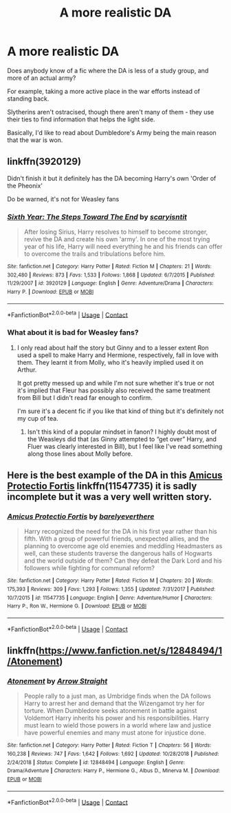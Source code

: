 #+TITLE: A more realistic DA

* A more realistic DA
:PROPERTIES:
:Author: Aa11yah
:Score: 2
:DateUnix: 1604915778.0
:DateShort: 2020-Nov-09
:FlairText: Request
:END:
Does anybody know of a fic where the DA is less of a study group, and more of an actual army?

For example, taking a more active place in the war efforts instead of standing back.

Slytherins aren't ostracised, though there aren't many of them - they use their ties to find information that helps the light side.

Basically, I'd like to read about Dumbledore's Army being the main reason that the war is won.


** linkffn(3920129)

Didn't finish it but it definitely has the DA becoming Harry's own 'Order of the Pheonix'

Do be warned, it's not for Weasley fans
:PROPERTIES:
:Author: limark
:Score: 2
:DateUnix: 1604938264.0
:DateShort: 2020-Nov-09
:END:

*** [[https://www.fanfiction.net/s/3920129/1/][*/Sixth Year: The Steps Toward The End/*]] by [[https://www.fanfiction.net/u/950253/scaryisntit][/scaryisntit/]]

#+begin_quote
  After losing Sirius, Harry resolves to himself to become stronger, revive the DA and create his own 'army'. In one of the most trying year of his life, Harry will need everything he and his friends can offer to overcome the trails and tribulations before him.
#+end_quote

^{/Site/:} ^{fanfiction.net} ^{*|*} ^{/Category/:} ^{Harry} ^{Potter} ^{*|*} ^{/Rated/:} ^{Fiction} ^{M} ^{*|*} ^{/Chapters/:} ^{21} ^{*|*} ^{/Words/:} ^{302,480} ^{*|*} ^{/Reviews/:} ^{873} ^{*|*} ^{/Favs/:} ^{1,533} ^{*|*} ^{/Follows/:} ^{1,868} ^{*|*} ^{/Updated/:} ^{6/7/2015} ^{*|*} ^{/Published/:} ^{11/29/2007} ^{*|*} ^{/id/:} ^{3920129} ^{*|*} ^{/Language/:} ^{English} ^{*|*} ^{/Genre/:} ^{Adventure/Drama} ^{*|*} ^{/Characters/:} ^{Harry} ^{P.} ^{*|*} ^{/Download/:} ^{[[http://www.ff2ebook.com/old/ffn-bot/index.php?id=3920129&source=ff&filetype=epub][EPUB]]} ^{or} ^{[[http://www.ff2ebook.com/old/ffn-bot/index.php?id=3920129&source=ff&filetype=mobi][MOBI]]}

--------------

*FanfictionBot*^{2.0.0-beta} | [[https://github.com/FanfictionBot/reddit-ffn-bot/wiki/Usage][Usage]] | [[https://www.reddit.com/message/compose?to=tusing][Contact]]
:PROPERTIES:
:Author: FanfictionBot
:Score: 1
:DateUnix: 1604938283.0
:DateShort: 2020-Nov-09
:END:


*** What about it is bad for Weasley fans?
:PROPERTIES:
:Author: SavingsPhotograph724
:Score: 1
:DateUnix: 1604940463.0
:DateShort: 2020-Nov-09
:END:

**** I only read about half the story but Ginny and to a lesser extent Ron used a spell to make Harry and Hermione, respectively, fall in love with them. They learnt it from Molly, who it's heavily implied used it on Arthur.

It got pretty messed up and while I'm not sure whether it's true or not it's implied that Fleur has possibly also received the same treatment from Bill but I didn't read far enough to confirm.

I'm sure it's a decent fic if you like that kind of thing but it's definitely not my cup of tea.
:PROPERTIES:
:Author: limark
:Score: 1
:DateUnix: 1604941145.0
:DateShort: 2020-Nov-09
:END:

***** Isn't this kind of a popular mindset in fanon? I highly doubt most of the Weasleys did that (as Ginny attempted to “get over” Harry, and Fluer was clearly interested in Bill), but I feel like I've read something along those lines about Molly before.
:PROPERTIES:
:Author: SavingsPhotograph724
:Score: 2
:DateUnix: 1604942292.0
:DateShort: 2020-Nov-09
:END:


** Here is the best example of the DA in this [[https://www.fanfiction.net/s/11547735/1/Amicus-Protectio-Fortis][Amicus Protectio Fortis]] linkffn(11547735) it is sadly incomplete but it was a very well written story.
:PROPERTIES:
:Author: PhantomKeeperQazs
:Score: 1
:DateUnix: 1604940735.0
:DateShort: 2020-Nov-09
:END:

*** [[https://www.fanfiction.net/s/11547735/1/][*/Amicus Protectio Fortis/*]] by [[https://www.fanfiction.net/u/7087383/barelyeverthere][/barelyeverthere/]]

#+begin_quote
  Harry recognized the need for the DA in his first year rather than his fifth. With a group of powerful friends, unexpected allies, and the planning to overcome age old enemies and meddling Headmasters as well, can these students traverse the dangerous halls of Hogwarts and the world outside of them? Can they defeat the Dark Lord and his followers while fighting for communal reform?
#+end_quote

^{/Site/:} ^{fanfiction.net} ^{*|*} ^{/Category/:} ^{Harry} ^{Potter} ^{*|*} ^{/Rated/:} ^{Fiction} ^{M} ^{*|*} ^{/Chapters/:} ^{20} ^{*|*} ^{/Words/:} ^{175,393} ^{*|*} ^{/Reviews/:} ^{309} ^{*|*} ^{/Favs/:} ^{1,293} ^{*|*} ^{/Follows/:} ^{1,355} ^{*|*} ^{/Updated/:} ^{7/31/2017} ^{*|*} ^{/Published/:} ^{10/7/2015} ^{*|*} ^{/id/:} ^{11547735} ^{*|*} ^{/Language/:} ^{English} ^{*|*} ^{/Genre/:} ^{Adventure/Humor} ^{*|*} ^{/Characters/:} ^{Harry} ^{P.,} ^{Ron} ^{W.,} ^{Hermione} ^{G.} ^{*|*} ^{/Download/:} ^{[[http://www.ff2ebook.com/old/ffn-bot/index.php?id=11547735&source=ff&filetype=epub][EPUB]]} ^{or} ^{[[http://www.ff2ebook.com/old/ffn-bot/index.php?id=11547735&source=ff&filetype=mobi][MOBI]]}

--------------

*FanfictionBot*^{2.0.0-beta} | [[https://github.com/FanfictionBot/reddit-ffn-bot/wiki/Usage][Usage]] | [[https://www.reddit.com/message/compose?to=tusing][Contact]]
:PROPERTIES:
:Author: FanfictionBot
:Score: 1
:DateUnix: 1604940756.0
:DateShort: 2020-Nov-09
:END:


** linkffn([[https://www.fanfiction.net/s/12848494/1/Atonement]])
:PROPERTIES:
:Author: Wirenfeldt
:Score: 1
:DateUnix: 1604948317.0
:DateShort: 2020-Nov-09
:END:

*** [[https://www.fanfiction.net/s/12848494/1/][*/Atonement/*]] by [[https://www.fanfiction.net/u/10386645/Arrow-Straight][/Arrow Straight/]]

#+begin_quote
  People rally to a just man, as Umbridge finds when the DA follows Harry to arrest her and demand that the Wizengamot try her for torture. When Dumbledore seeks atonement in battle against Voldemort Harry inherits his power and his responsibilities. Harry must learn to wield those powers in a world where law and justice have powerful enemies and many must atone for injustice done.
#+end_quote

^{/Site/:} ^{fanfiction.net} ^{*|*} ^{/Category/:} ^{Harry} ^{Potter} ^{*|*} ^{/Rated/:} ^{Fiction} ^{T} ^{*|*} ^{/Chapters/:} ^{56} ^{*|*} ^{/Words/:} ^{160,238} ^{*|*} ^{/Reviews/:} ^{747} ^{*|*} ^{/Favs/:} ^{1,642} ^{*|*} ^{/Follows/:} ^{1,692} ^{*|*} ^{/Updated/:} ^{10/28/2018} ^{*|*} ^{/Published/:} ^{2/24/2018} ^{*|*} ^{/Status/:} ^{Complete} ^{*|*} ^{/id/:} ^{12848494} ^{*|*} ^{/Language/:} ^{English} ^{*|*} ^{/Genre/:} ^{Drama/Adventure} ^{*|*} ^{/Characters/:} ^{Harry} ^{P.,} ^{Hermione} ^{G.,} ^{Albus} ^{D.,} ^{Minerva} ^{M.} ^{*|*} ^{/Download/:} ^{[[http://www.ff2ebook.com/old/ffn-bot/index.php?id=12848494&source=ff&filetype=epub][EPUB]]} ^{or} ^{[[http://www.ff2ebook.com/old/ffn-bot/index.php?id=12848494&source=ff&filetype=mobi][MOBI]]}

--------------

*FanfictionBot*^{2.0.0-beta} | [[https://github.com/FanfictionBot/reddit-ffn-bot/wiki/Usage][Usage]] | [[https://www.reddit.com/message/compose?to=tusing][Contact]]
:PROPERTIES:
:Author: FanfictionBot
:Score: 1
:DateUnix: 1604948335.0
:DateShort: 2020-Nov-09
:END:
